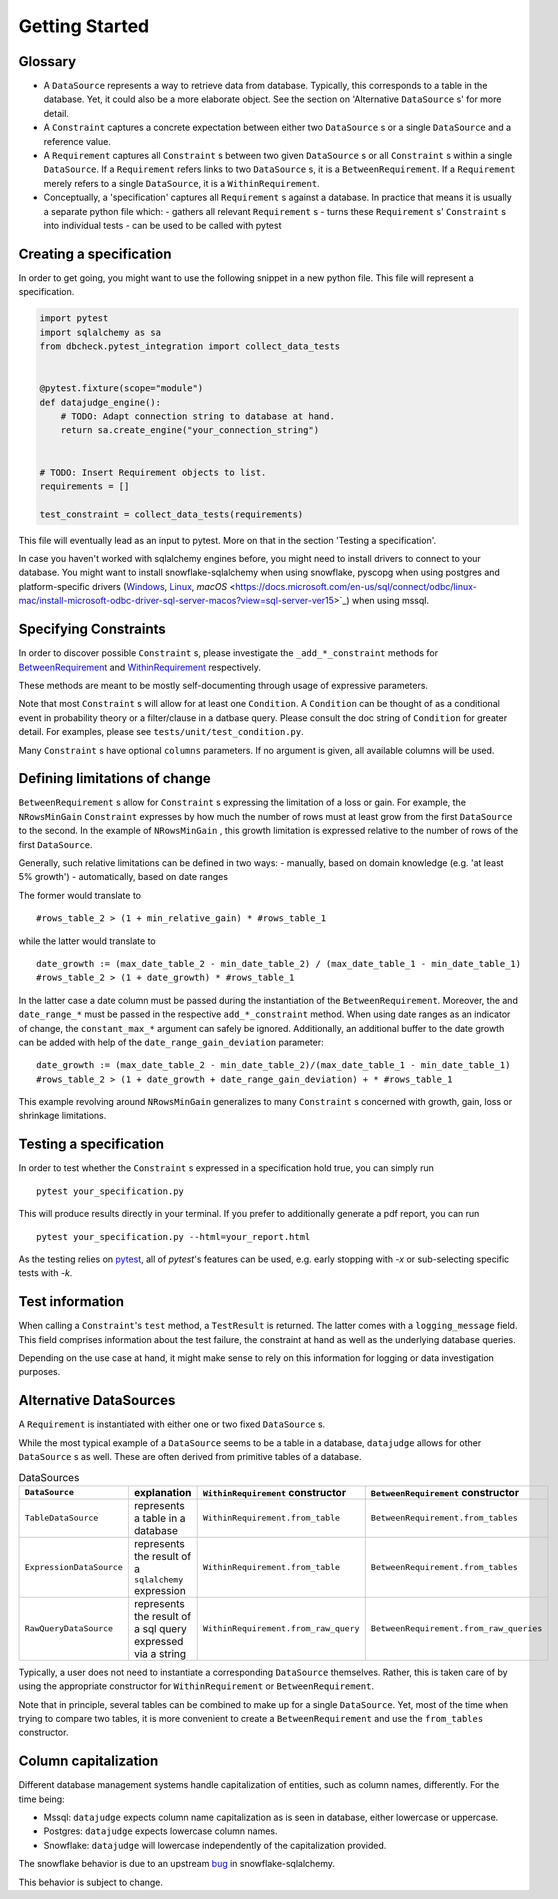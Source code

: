 Getting Started
============


Glossary
--------

- A ``DataSource`` represents a way to retrieve data from database. Typically, this corresponds to a table in the database. Yet, it could also be a more elaborate object. See the section on 'Alternative ``DataSource`` s' for more detail.

- A ``Constraint`` captures a concrete expectation between either two ``DataSource`` s or a single ``DataSource`` and a reference value.

- A ``Requirement`` captures all ``Constraint`` s between two given ``DataSource`` s or all ``Constraint`` s within a single ``DataSource``. If a ``Requirement`` refers links to two ``DataSource`` s, it is a ``BetweenRequirement``. If a ``Requirement`` merely refers to a single ``DataSource``, it is a ``WithinRequirement``.

- Conceptually, a 'specification' captures all ``Requirement`` s against a database. In practice that means it is usually a separate python file which:
  - gathers all relevant ``Requirement`` s
  - turns these ``Requirement`` s' ``Constraint`` s into individual tests
  - can be used to be called with pytest


Creating a specification
------------------------

In order to get going, you might want to use the following snippet in a new python file.
This file will represent a specification.

.. code-block:: python

    import pytest
    import sqlalchemy as sa
    from dbcheck.pytest_integration import collect_data_tests


    @pytest.fixture(scope="module")
    def datajudge_engine():
        # TODO: Adapt connection string to database at hand.
        return sa.create_engine("your_connection_string")


    # TODO: Insert Requirement objects to list.
    requirements = []

    test_constraint = collect_data_tests(requirements)

This file will eventually lead as an input to pytest. More on that in the section 'Testing a specification'.

In case you haven't worked with sqlalchemy engines before, you might need to install drivers to connect to your database. You might want to install snowflake-sqlalchemy when using snowflake, pyscopg when using postgres and platform-specific drivers (`Windows <https://docs.microsoft.com/en-us/sql/connect/odbc/windows/microsoft-odbc-driver-for-sql-server-on-windows?view=sql-server-ver15>`_, `Linux <https://docs.microsoft.com/en-us/sql/connect/odbc/linux-mac/installing-the-microsoft-odbc-driver-for-sql-server?view=sql-server-ver15>`_, `macOS` <https://docs.microsoft.com/en-us/sql/connect/odbc/linux-mac/install-microsoft-odbc-driver-sql-server-macos?view=sql-server-ver15>`_) when using mssql.


Specifying Constraints
----------------------

In order to discover possible ``Constraint`` s, please investigate the ``_add_*_constraint`` methods
for `BetweenRequirement <https://datajugde.readthedocs.io/en/latest/api/datajudge.requirements.html#datajudge.requirements.BetweenRequirement>`_
and `WithinRequirement <https://datajugde.readthedocs.io/en/latest/api/datajudge.requirements.html#datajudge.requirements.WithinRequirement>`_
respectively.

These methods are meant to be mostly self-documenting through usage of expressive parameters.

Note that most ``Constraint`` s will allow for at least one ``Condition``. A ``Condition``
can be thought of as a conditional event in probability theory or a filter/clause in a datbase
query. Please consult the doc string of ``Condition`` for greater detail. For examples, please
see ``tests/unit/test_condition.py``.

Many ``Constraint`` s have optional ``columns`` parameters. If no argument is given, all
available columns  will be used.


Defining limitations of change
------------------------------

``BetweenRequirement`` s allow for ``Constraint`` s expressing the limitation of a loss or gain. For example, the ``NRowsMinGain`` ``Constraint``
expresses by how much the number of rows must at least grow from the first ``DataSource`` to the second. In the example of ``NRowsMinGain`` ,
this growth limitation is expressed relative to the number of rows of the first ``DataSource``.

Generally, such relative limitations can be defined in two ways:
- manually, based on domain knowledge (e.g. 'at least 5% growth')
- automatically, based on date ranges

The former would translate to

::

    #rows_table_2 > (1 + min_relative_gain) * #rows_table_1

while the latter would translate to

::

   date_growth := (max_date_table_2 - min_date_table_2) / (max_date_table_1 - min_date_table_1)
   #rows_table_2 > (1 + date_growth) * #rows_table_1


In the latter case a date column must be passed during the instantiation of the ``BetweenRequirement``. Moreover, the  and ``date_range_*`` must be passed
in the respective ``add_*_constraint`` method. When using date ranges as an indicator of change, the ``constant_max_*`` argument can safely be ignored. Additionally,
an additional buffer to the date growth can be added with help of the ``date_range_gain_deviation`` parameter:

::

   date_growth := (max_date_table_2 - min_date_table_2)/(max_date_table_1 - min_date_table_1)
   #rows_table_2 > (1 + date_growth + date_range_gain_deviation) + * #rows_table_1

This example revolving around ``NRowsMinGain`` generalizes to many ``Constraint`` s concerned with growth, gain, loss or shrinkage limitations.


Testing a specification
-----------------------

In order to test whether the ``Constraint`` s expressed in a specification hold true, you can simply run

::

    pytest your_specification.py

This will produce results directly in your terminal. If you prefer to additionally generate a pdf report,
you can run

::

   pytest your_specification.py --html=your_report.html

As the testing relies on `pytest <https://docs.pytest.org/en/latest/>`_, all of `pytest`'s features can be
used, e.g. early stopping with `-x` or sub-selecting specific tests with `-k`.


Test information
----------------

When calling a ``Constraint``'s ``test`` method, a ``TestResult`` is returned. The latter comes with a
``logging_message`` field. This field comprises information about the test failure, the constraint at hand
as well as the underlying database queries.

Depending on the use case at hand, it might make sense to rely on this information for logging or data investigation
purposes.


Alternative DataSources
---------------------------

A ``Requirement`` is instantiated with either one or two fixed ``DataSource`` s.

While the most typical example of a ``DataSource`` seems to be a table in a database, ``datajudge`` allows
for other ``DataSource`` s as well. These are often derived from primitive tables of a database.

.. list-table:: DataSources
   :header-rows: 1

   * - ``DataSource``
     - explanation
     - ``WithinRequirement`` constructor
     - ``BetweenRequirement`` constructor
   * - ``TableDataSource``
     - represents a table in a database
     - ``WithinRequirement.from_table``
     - ``BetweenRequirement.from_tables``
   * - ``ExpressionDataSource``
     - represents the result of a ``sqlalchemy`` expression
     - ``WithinRequirement.from_table``
     - ``BetweenRequirement.from_tables``
   * - ``RawQueryDataSource``
     - represents the result of a sql query expressed via a string
     - ``WithinRequirement.from_raw_query``
     - ``BetweenRequirement.from_raw_queries``


Typically, a user does not need to instantiate a corresponding ``DataSource`` themselves. Rather, this is taken care
of by using the appropriate constructor for ``WithinRequirement`` or ``BetweenRequirement``.

Note that in principle, several tables can be combined to make up for a single ``DataSource``. Yet, most of
the time when trying to compare two tables, it is more convenient to create a ``BetweenRequirement`` and use
the ``from_tables`` constructor.


Column capitalization
---------------------

Different database management systems handle capitalization of entities, such as column names, differently.
For the time being:

- Mssql: ``datajudge`` expects column name capitalization as is seen in database, either lowercase or uppercase.
- Postgres: ``datajudge`` expects lowercase column names.
- Snowflake: ``datajudge`` will lowercase independently of the capitalization provided.

The snowflake behavior is due to an upstream `bug <https://github.com/snowflakedb/snowflake-sqlalchemy/issues/157>`_
in snowflake-sqlalchemy.

This behavior is subject to change.

